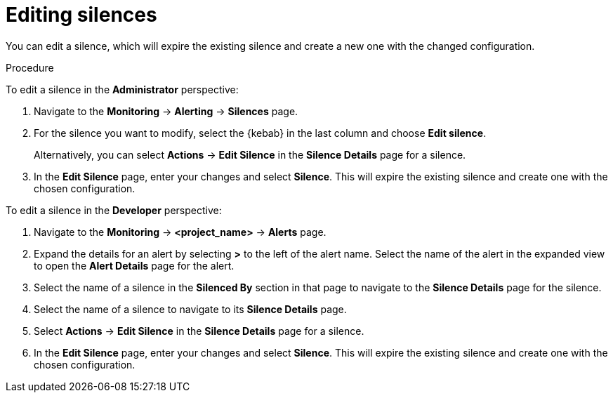 // Module included in the following assemblies:
//
// * monitoring/managing-alerts.adoc

[id="editing-silences_{context}"]
= Editing silences

[role="_abstract"]
You can edit a silence, which will expire the existing silence and create a new one with the changed configuration.

.Procedure

To edit a silence in the *Administrator* perspective:

. Navigate to the *Monitoring* -> *Alerting* -> *Silences* page.

. For the silence you want to modify, select the {kebab} in the last column and choose *Edit silence*.
+
Alternatively, you can select *Actions* -> *Edit Silence* in the *Silence Details* page for a silence.

. In the *Edit Silence* page, enter your changes and select *Silence*. This will expire the existing silence and create one with the chosen configuration.

To edit a silence in the *Developer* perspective:

. Navigate to the *Monitoring* -> *<project_name>* -> *Alerts* page.

. Expand the details for an alert by selecting *>* to the left of the alert name. Select the name of the alert in the expanded view to open the *Alert Details* page for the alert.

. Select the name of a silence in the *Silenced By* section in that page to navigate to the *Silence Details* page for the silence.

. Select the name of a silence to navigate to its *Silence Details* page.

. Select *Actions* -> *Edit Silence* in the *Silence Details* page for a silence.

. In the *Edit Silence* page, enter your changes and select *Silence*. This will expire the existing silence and create one with the chosen configuration.
